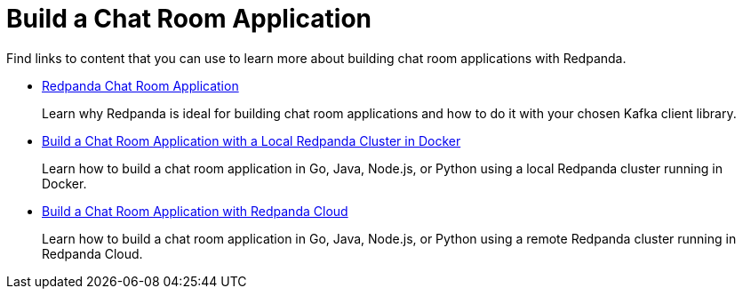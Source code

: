 = Build a Chat Room Application
:description: Find links to content that you can use to learn more about building chat room applications with Redpanda.

Find links to content that you can use to learn more about building chat room applications with Redpanda.

* xref::chat-room.adoc[Redpanda Chat Room Application]
+
Learn why Redpanda is ideal for building chat room applications and how to do it with your chosen Kafka client library.

* xref::chat-room-docker.adoc[Build a Chat Room Application with a Local Redpanda Cluster in Docker]
+
Learn how to build a chat room application in Go, Java, Node.js, or Python using a local Redpanda cluster running in Docker.

* xref::chat-room-cloud.adoc[Build a Chat Room Application with Redpanda Cloud]
+
Learn how to build a chat room application in Go, Java, Node.js, or Python using a remote Redpanda cluster running in Redpanda Cloud.
